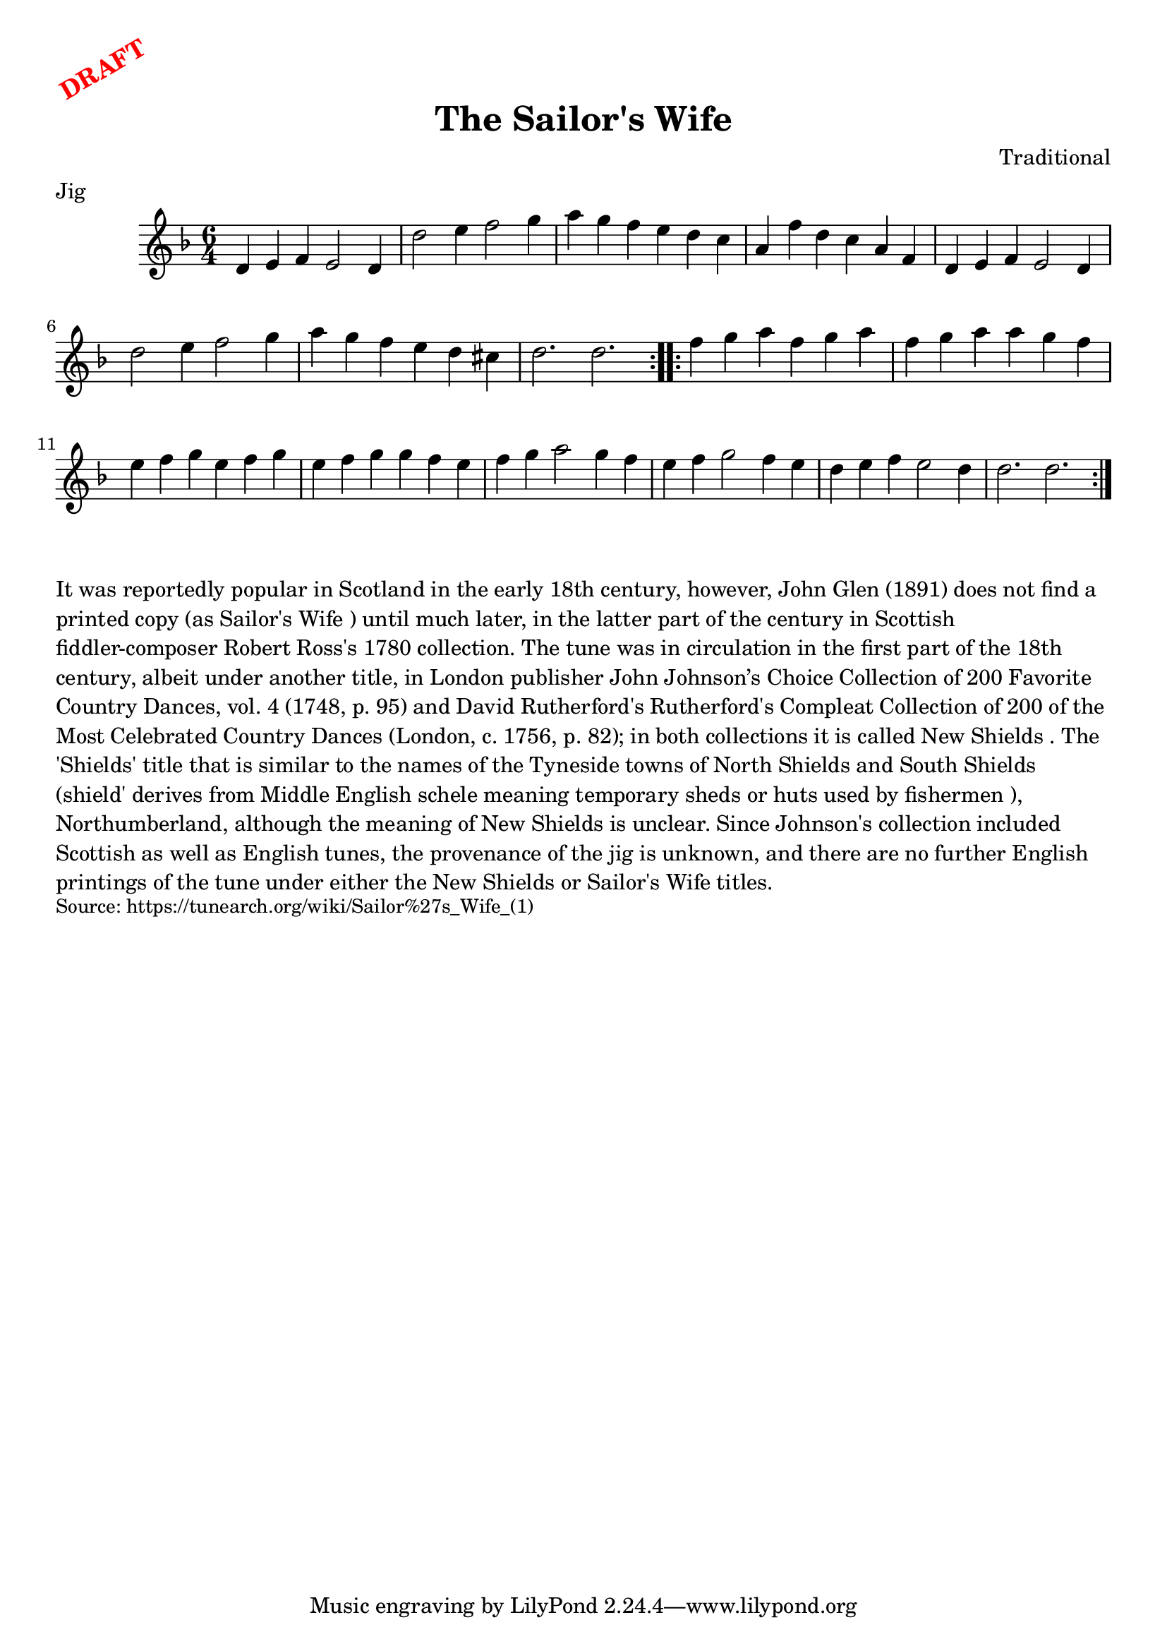 \version "2.20.0"
\language "english"

\paper {
  print-all-headers = ##t
}

\markup \rotate #30 \large \bold \with-color "red" "DRAFT"

\score {
  \header {
    composer = "Traditional"
    meter = "Jig"
    origin = "Scotland, England"
    title = "The Sailor's Wife"
  }

  \relative c' {
    \time 6/4
    \key d \minor

    \repeat volta 2 {
      d4 e f e2 d4 |
      d'2 e4 f2 g4 |
      a4 g f e d c |
      a4 f' d c a f |
      d4 e f e2 d4 |
      d'2 e4 f2 g4 |
      a4 g f e d cs |
      d2. d |
    }

    \repeat volta 2 {
      f4 g a f g a |
      f4 g a a g f |
      e4 f g e f g |
      e4 f g g f e |
      f4 g a2 g4 f |
      e4 f g2 f4 e |
      d4 e f e2 d4 |
      d2. d |
    }
  }
}

\markup \wordwrap {
  It was reportedly popular in Scotland in the early 18th century, however, John Glen (1891) does not find a printed copy (as "Sailor's Wife") until much later, in the latter part of the century in Scottish fiddler-composer Robert Ross's 1780 collection. The tune was in circulation in the first part of the 18th century, albeit under another title, in London publisher John Johnson’s Choice Collection of 200 Favorite Country Dances, vol. 4 (1748, p. 95) and David Rutherford's Rutherford's Compleat Collection of 200 of the Most Celebrated Country Dances (London, c. 1756, p. 82); in both collections it is called "New Shields". The 'Shields' title that is similar to the names of the Tyneside towns of North Shields and South Shields (shield' derives from Middle English schele meaning "temporary sheds or huts used by fishermen"), Northumberland, although the meaning of "New Shields" is unclear. Since Johnson's collection included Scottish as well as English tunes, the provenance of the jig is unknown, and there are no further English printings of the tune under either the "New Shields" or "Sailor's Wife" titles.
}
\markup \smaller \wordwrap {
  Source: https://tunearch.org/wiki/Sailor%27s_Wife_(1) }